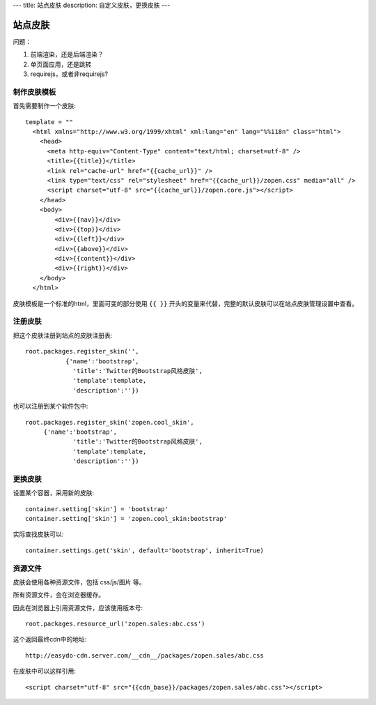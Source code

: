 ---
title: 站点皮肤
description: 自定义皮肤，更换皮肤
---

===============
站点皮肤
===============

问题：

1. 前端渲染，还是后端渲染？
2. 单页面应用，还是跳转
3. requirejs，或者非requirejs?

制作皮肤模板
=====================
首先需要制作一个皮肤::

  template = ""
    <html xmlns="http://www.w3.org/1999/xhtml" xml:lang="en" lang="%%i18n" class="html">
      <head>
        <meta http-equiv="Content-Type" content="text/html; charset=utf-8" />
        <title>{{title}}</title>
        <link rel="cache-url" href="{{cache_url}}" />
        <link type="text/css" rel="stylesheet" href="{{cache_url}}/zopen.css" media="all" />
        <script charset="utf-8" src="{{cache_url}}/zopen.core.js"></script>
      </head>
      <body>
          <div>{{nav}}</div>
          <div>{{top}}</div>
          <div>{{left}}</div>
          <div>{{above}}</div>
          <div>{{content}}</div>
          <div>{{right}}</div>
      </body>
    </html>

皮肤模板是一个标准的html，里面可变的部分使用 ``{{ }}`` 开头的变量来代替，完整的默认皮肤可以在站点皮肤管理设置中查看。

注册皮肤
=============
把这个皮肤注册到站点的皮肤注册表::

   root.packages.register_skin('',
              {'name':'bootstrap', 
                'title':'Twitter的Bootstrap风格皮肤', 
                'template':template, 
                'description':''})

也可以注册到某个软件包中::

   root.packages.register_skin('zopen.cool_skin',
        {'name':'bootstrap', 
                'title':'Twitter的Bootstrap风格皮肤', 
                'template':template, 
                'description':''})

更换皮肤
==================
设置某个容器，采用新的皮肤::

    container.setting['skin'] = 'bootstrap'
    container.setting['skin'] = 'zopen.cool_skin:bootstrap'

实际查找皮肤可以::

    container.settings.get('skin', default='bootstrap', inherit=True)

资源文件
==============
皮肤会使用各种资源文件，包括 css/js/图片 等。

所有资源文件，会在浏览器缓存。

因此在浏览器上引用资源文件，应该使用版本号::

   root.packages.resource_url('zopen.sales:abc.css')

这个返回最终cdn中的地址::

   http://easydo-cdn.server.com/__cdn__/packages/zopen.sales/abc.css

在皮肤中可以这样引用::

    <script charset="utf-8" src="{{cdn_base}}/packages/zopen.sales/abc.css"></script>

